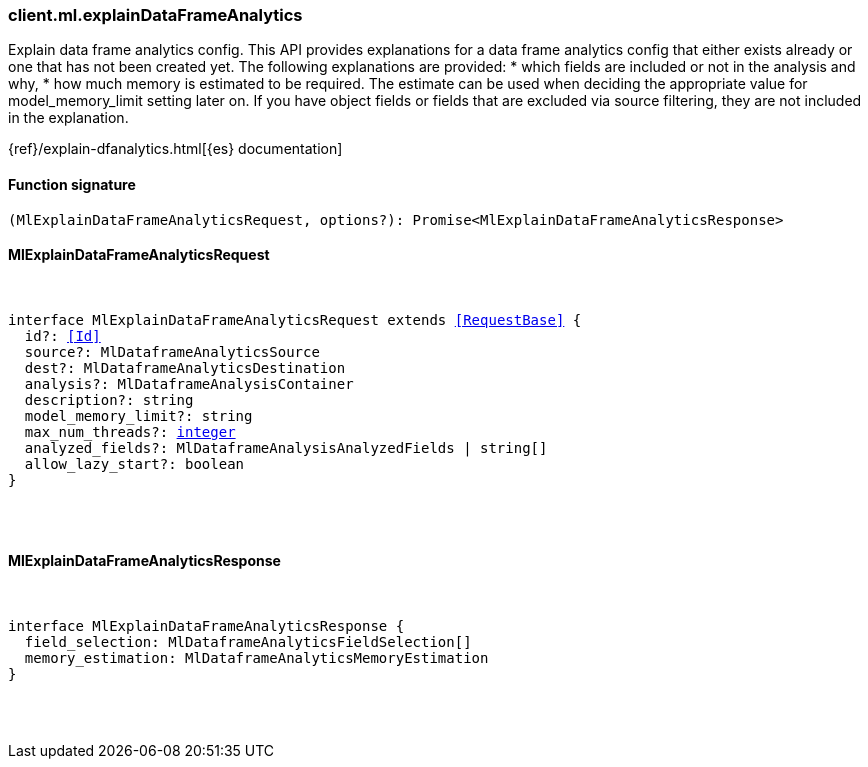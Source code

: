 [[reference-ml-explain_data_frame_analytics]]

////////
===========================================================================================================================
||                                                                                                                       ||
||                                                                                                                       ||
||                                                                                                                       ||
||        ██████╗ ███████╗ █████╗ ██████╗ ███╗   ███╗███████╗                                                            ||
||        ██╔══██╗██╔════╝██╔══██╗██╔══██╗████╗ ████║██╔════╝                                                            ||
||        ██████╔╝█████╗  ███████║██║  ██║██╔████╔██║█████╗                                                              ||
||        ██╔══██╗██╔══╝  ██╔══██║██║  ██║██║╚██╔╝██║██╔══╝                                                              ||
||        ██║  ██║███████╗██║  ██║██████╔╝██║ ╚═╝ ██║███████╗                                                            ||
||        ╚═╝  ╚═╝╚══════╝╚═╝  ╚═╝╚═════╝ ╚═╝     ╚═╝╚══════╝                                                            ||
||                                                                                                                       ||
||                                                                                                                       ||
||    This file is autogenerated, DO NOT send pull requests that changes this file directly.                             ||
||    You should update the script that does the generation, which can be found in:                                      ||
||    https://github.com/elastic/elastic-client-generator-js                                                             ||
||                                                                                                                       ||
||    You can run the script with the following command:                                                                 ||
||       npm run elasticsearch -- --version <version>                                                                    ||
||                                                                                                                       ||
||                                                                                                                       ||
||                                                                                                                       ||
===========================================================================================================================
////////

[discrete]
=== client.ml.explainDataFrameAnalytics

Explain data frame analytics config. This API provides explanations for a data frame analytics config that either exists already or one that has not been created yet. The following explanations are provided: * which fields are included or not in the analysis and why, * how much memory is estimated to be required. The estimate can be used when deciding the appropriate value for model_memory_limit setting later on. If you have object fields or fields that are excluded via source filtering, they are not included in the explanation.

{ref}/explain-dfanalytics.html[{es} documentation]

[discrete]
==== Function signature

[source,ts]
----
(MlExplainDataFrameAnalyticsRequest, options?): Promise<MlExplainDataFrameAnalyticsResponse>
----

[discrete]
==== MlExplainDataFrameAnalyticsRequest

[pass]
++++
<pre>
++++
interface MlExplainDataFrameAnalyticsRequest extends <<RequestBase>> {
  id?: <<Id>>
  source?: MlDataframeAnalyticsSource
  dest?: MlDataframeAnalyticsDestination
  analysis?: MlDataframeAnalysisContainer
  description?: string
  model_memory_limit?: string
  max_num_threads?: <<_integer, integer>>
  analyzed_fields?: MlDataframeAnalysisAnalyzedFields | string[]
  allow_lazy_start?: boolean
}

[pass]
++++
</pre>
++++
[discrete]
==== MlExplainDataFrameAnalyticsResponse

[pass]
++++
<pre>
++++
interface MlExplainDataFrameAnalyticsResponse {
  field_selection: MlDataframeAnalyticsFieldSelection[]
  memory_estimation: MlDataframeAnalyticsMemoryEstimation
}

[pass]
++++
</pre>
++++
